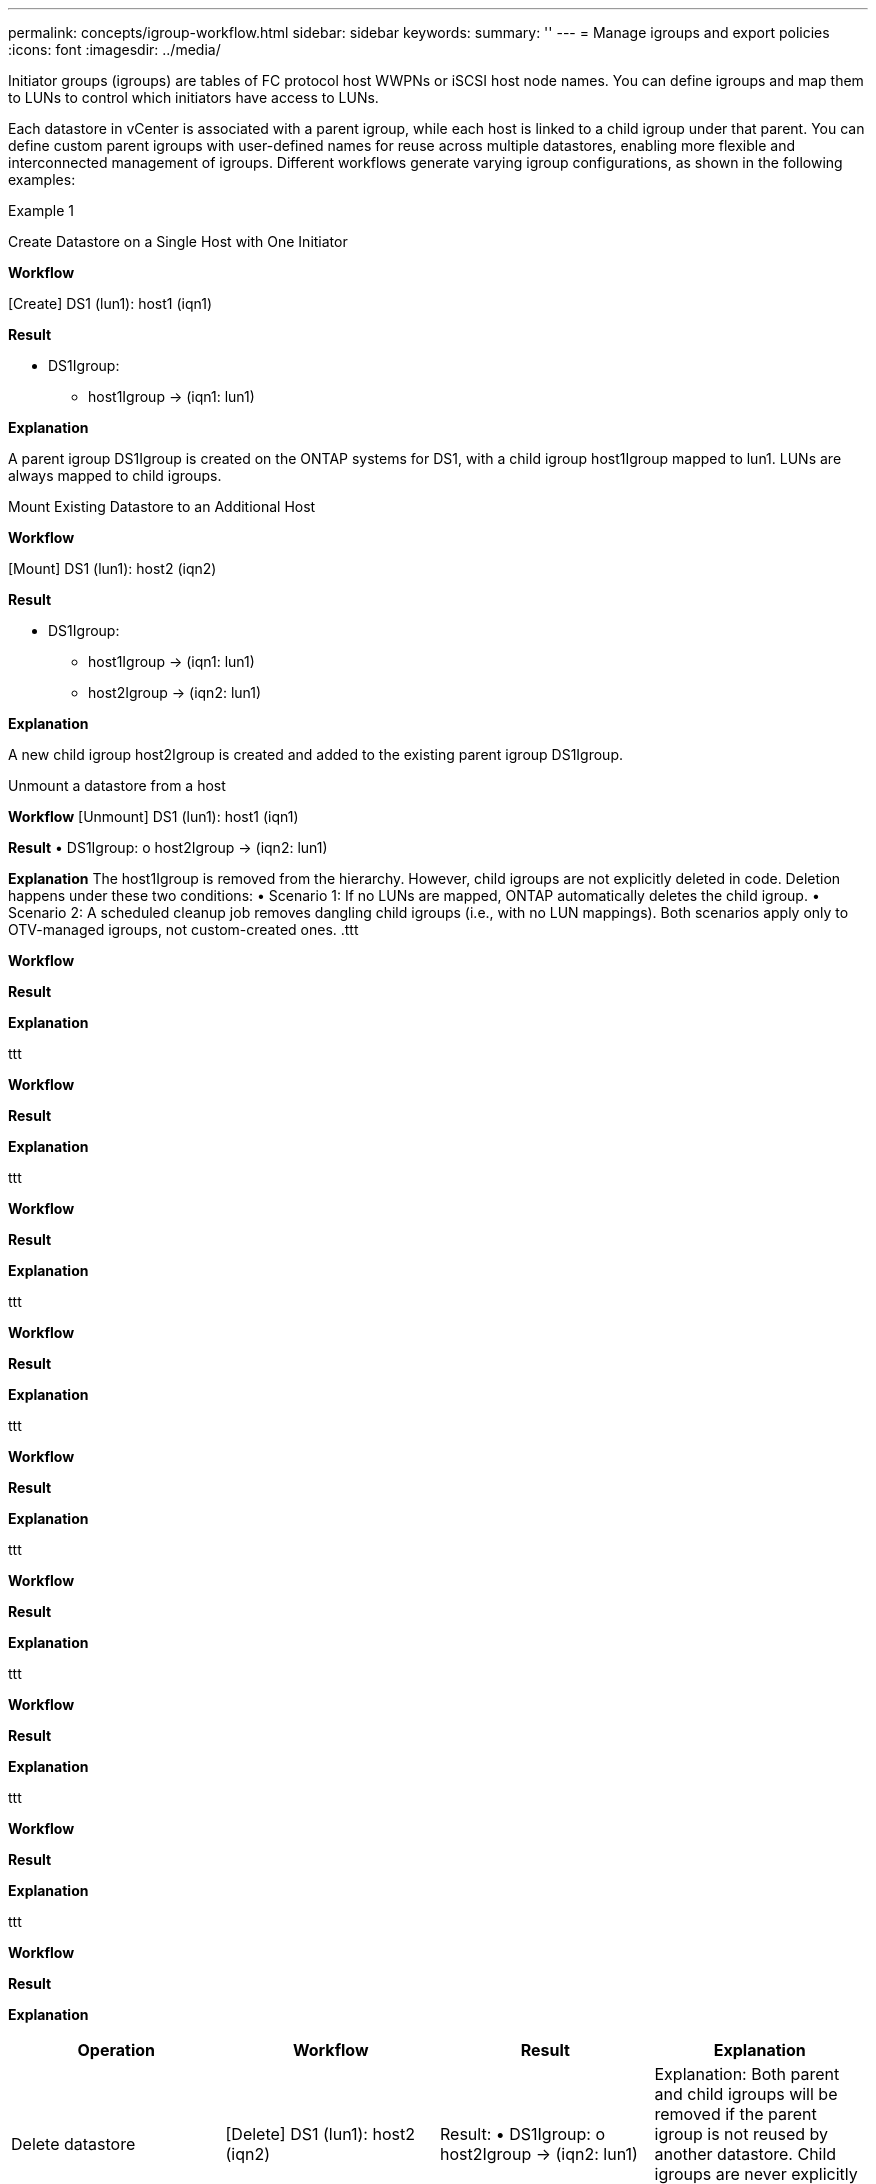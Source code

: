 ---
permalink: concepts/igroup-workflow.html
sidebar: sidebar
keywords:
summary: ''
---
= Manage igroups and export policies
:icons: font
:imagesdir: ../media/

[.lead]
Initiator groups (igroups) are tables of FC protocol host WWPNs or iSCSI host node names. You can define igroups and map them to LUNs to control which initiators have access to LUNs.

Each datastore in vCenter is associated with a parent igroup, while each host is linked to a child igroup under that parent. You can define custom parent igroups with user-defined names for reuse across multiple datastores, enabling more flexible and interconnected management of igroups. Different workflows generate varying igroup configurations, as shown in the following examples:

.Example 1

Create Datastore on a Single Host with One Initiator

*Workflow*

[Create] DS1 (lun1): host1 (iqn1)

*Result*

* DS1Igroup:
** host1Igroup → (iqn1: lun1)

*Explanation*

A parent igroup DS1Igroup is created on the ONTAP systems for DS1, with a child igroup host1Igroup mapped to lun1. LUNs are always mapped to child igroups.

.Mount Existing Datastore to an Additional Host

*Workflow*

[Mount] DS1 (lun1): host2 (iqn2)

*Result*

* DS1Igroup:
** host1Igroup → (iqn1: lun1)
** host2Igroup → (iqn2: lun1)

*Explanation*

A new child igroup host2Igroup is created and added to the existing parent igroup DS1Igroup.

.Unmount a datastore from a host

*Workflow*
[Unmount] DS1 (lun1): host1 (iqn1)

*Result*
•	DS1Igroup:
o	host2Igroup → (iqn2: lun1)

*Explanation*
The host1Igroup is removed from the hierarchy. However, child igroups are not explicitly deleted in code. Deletion happens under these two conditions:
•	Scenario 1: If no LUNs are mapped, ONTAP automatically deletes the child igroup.
•	Scenario 2: A scheduled cleanup job removes dangling child igroups (i.e., with no LUN mappings).
Both scenarios apply only to OTV-managed igroups, not custom-created ones.
.ttt

*Workflow*

*Result*

*Explanation*

.ttt

*Workflow*

*Result*

*Explanation*


.ttt

*Workflow*

*Result*

*Explanation*


.ttt

*Workflow*

*Result*

*Explanation*


.ttt

*Workflow*

*Result*

*Explanation*

.ttt

*Workflow*

*Result*

*Explanation*

.ttt

*Workflow*

*Result*

*Explanation*

.ttt

*Workflow*

*Result*

*Explanation*

.ttt

*Workflow*

*Result*

*Explanation*

|===
|Operation |Workflow| Result |Explanation 


|Delete datastore|[Delete] DS1 (lun1): host2 (iqn2)

|Result:
•	DS1Igroup:
o	host2Igroup → (iqn2: lun1)
|Explanation:
Both parent and child igroups will be removed if the parent igroup is not reused by another datastore. Child igroups are never explicitly deleted—refer to scenario #3.


|Create multiple datastores under a custom parent igroup|•	[Create] DS2 (lun2): host1 (iqn1), host2 (iqn2)
•	[Create] DS3 (lun3): host1 (iqn1), host3 (iqn3)

|Result:
•	CustomIgroup1:
o	host1Igroup → (iqn1: lun2, lun3)
o	host2Igroup → (iqn2: lun2)
o	host3Igroup → (iqn3: lun3)
|Explanation:
CustomIgroup1 is created for DS2, then reused for DS3. Child igroups are created or updated under the shared parent. Each child igroup maps only to its relevant LUNs.


|Delete a datastore under a custom parent igroup|[Delete] DS2 (lun2): host1 (iqn1), host2 (iqn2)

|Result:
•	CustomIgroup1:
o	host1Igroup → (iqn1: lun3)
o	host3Igroup → (iqn3: lun3)
|Explanation:
•	CustomIgroup1 is not deleted, even if not reused.
•	host2Igroup is deleted automatically by ONTAP (no LUNs mapped).
•	host1Igroup remains because it still maps to lun3 of DS3.
Custom igroups are never deleted, regardless of reuse status.


|Expand datastore (Add Volume)|Before Expansion:
[Expand] DS4 (lun4): host4 (iqn4)
•	DS4Igroup: host4Igroup → (iqn4: lun4)
After Expansion:
[Expand] DS4 (lun4, lun5): host4 (iqn4)
•	DS4Igroup: host4Igroup → (iqn4: lun4, lun5)
||Explanation:
A new LUN is created and mapped to the existing child igroup host4Igroup.


|Shrink datastore (Remove Volume)|Before Shrink:
[Shrink] DS4 (lun4, lun5): host4 (iqn4)
•	DS4Igroup: host4Igroup → (iqn4: lun4, lun5)
After Shrink:
[Shrink] DS4 (lun4): host4 (iqn4)
•	DS4Igroup: host4Igroup → (iqn4: lun4)

||Explanation:
The specified LUN (lun5) is unmapped from the child igroup. The igroup remains active as long as it has at least one mapped LUN.


|Migration from ONTAP tools 9 to 10 (igroup normalization)|Scenario:
Classic OTV versions do not support hierarchical igroups. During migration to 10.3, igroups must be normalized into the hierarchical structure.
Before Migration:
[Migration] DS6 (lun6, lun7): host6 (iqn6), host7 (iqn7)
→ ClassicIgroup1 (iqn6 & iqn7 : lun6, lun7)
•	Classic logic allows multiple initiators per igroup without enforcing one-to-one host mapping.
After Migration:
[Migration] DS6 (lun6, lun7): host6 (iqn6), host7 (iqn7)
→ ClassicIgroup1:
otv_ClassicIgroup1 (iqn6 & iqn7 : lun6, lun7)
•	During migration:
o	A new parent igroup (ClassicIgroup1) is created.
o	The original igroup is renamed with otv_ prefix and becomes a child igroup.
o	This ensures compliance with the hierarchical model.
Note: Please refer to the Classic SAN documentation for the older igroup behaviors.
||


|===

.Related topics

https://docs.netapp.com/us-en/ontap/san-admin/igroups-concept.html[About igroups]
https://docs.netapp.com/us-en/ontap/nfs-config/create-export-policy-task.html[Create an export policy]
